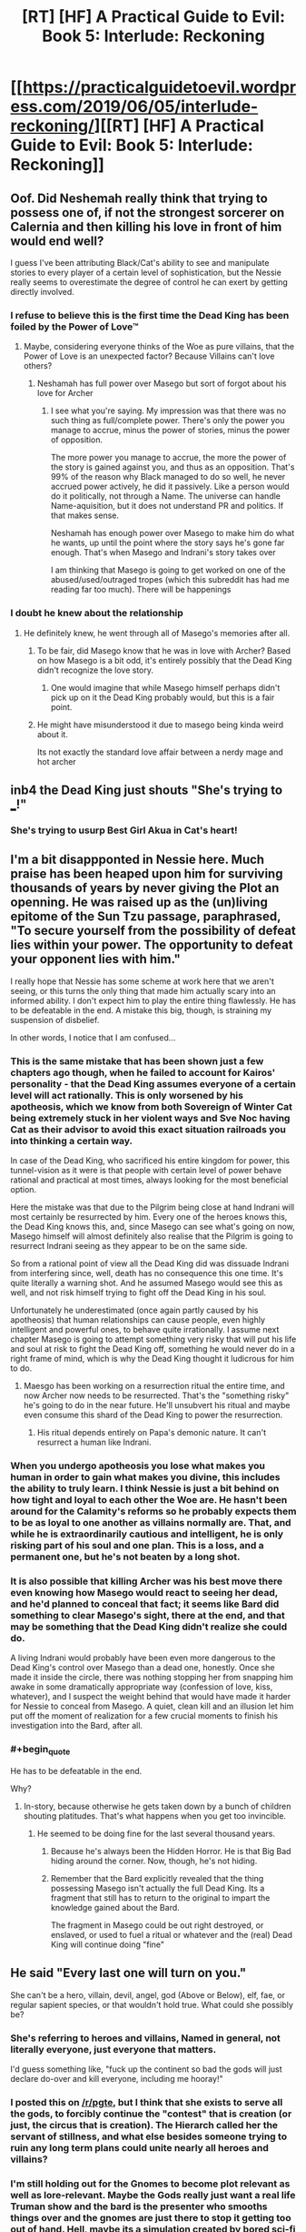 #+TITLE: [RT] [HF] A Practical Guide to Evil: Book 5: Interlude: Reckoning

* [[https://practicalguidetoevil.wordpress.com/2019/06/05/interlude-reckoning/][[RT] [HF] A Practical Guide to Evil: Book 5: Interlude: Reckoning]]
:PROPERTIES:
:Author: Zayits
:Score: 81
:DateUnix: 1559707309.0
:END:

** Oof. Did Neshemah really think that trying to possess one of, if not the strongest sorcerer on Calernia and then killing his love in front of him would end well?

I guess I've been attributing Black/Cat's ability to see and manipulate stories to every player of a certain level of sophistication, but the Nessie really seems to overestimate the degree of control he can exert by getting directly involved.
:PROPERTIES:
:Author: JanusTheDoorman
:Score: 24
:DateUnix: 1559715348.0
:END:

*** I refuse to believe this is the first time the Dead King has been foiled by the Power of Love™
:PROPERTIES:
:Author: leakycauldron
:Score: 25
:DateUnix: 1559729718.0
:END:

**** Maybe, considering everyone thinks of the Woe as pure villains, that the Power of Love is an unexpected factor? Because Villains can't love others?
:PROPERTIES:
:Author: Morghus
:Score: 11
:DateUnix: 1559759480.0
:END:

***** Neshamah has full power over Masego but sort of forgot about his love for Archer
:PROPERTIES:
:Author: leakycauldron
:Score: 4
:DateUnix: 1559770920.0
:END:

****** I see what you're saying. My impression was that there was no such thing as full/complete power. There's only the power you manage to accrue, minus the power of stories, minus the power of opposition.

The more power you manage to accrue, the more the power of the story is gained against you, and thus as an opposition. That's 99% of the reason why Black managed to do so well, he never accrued power actively, he did it passively. Like a person would do it politically, not through a Name. The universe can handle Name-aquisition, but it does not understand PR and politics. If that makes sense.

Neshamah has enough power over Masego to make him do what he wants, up until the point where the story says he's gone far enough. That's when Masego and Indrani's story takes over

I am thinking that Masego is going to get worked on one of the abused/used/outraged tropes (which this subreddit has had me reading far too much). There will be happenings
:PROPERTIES:
:Author: Morghus
:Score: 8
:DateUnix: 1559773289.0
:END:


*** I doubt he knew about the relationship
:PROPERTIES:
:Author: Nic_Cage_DM
:Score: 2
:DateUnix: 1559730440.0
:END:

**** He definitely knew, he went through all of Masego's memories after all.
:PROPERTIES:
:Author: Razorhead
:Score: 12
:DateUnix: 1559735781.0
:END:

***** To be fair, did Masego know that he was in love with Archer? Based on how Masego is a bit odd, it's entirely possibly that the Dead King didn't recognize the love story.
:PROPERTIES:
:Author: LordSwedish
:Score: 26
:DateUnix: 1559741695.0
:END:

****** One would imagine that while Masego himself perhaps didn't pick up on it the Dead King probably would, but this is a fair point.
:PROPERTIES:
:Author: Razorhead
:Score: 9
:DateUnix: 1559742510.0
:END:


***** He might have misunderstood it due to masego being kinda weird about it.

Its not exactly the standard love affair between a nerdy mage and hot archer
:PROPERTIES:
:Author: Oaden
:Score: 5
:DateUnix: 1559830887.0
:END:


** inb4 the Dead King just shouts "She's trying to ___!"
:PROPERTIES:
:Author: Academic_Jellyfish
:Score: 17
:DateUnix: 1559711047.0
:END:

*** She's trying to usurp Best Girl Akua in Cat's heart!
:PROPERTIES:
:Author: Ardvarkeating101
:Score: 1
:DateUnix: 1559768160.0
:END:


** I'm a bit disappponted in Nessie here. Much praise has been heaped upon him for surviving thousands of years by never giving the Plot an openning. He was raised up as the (un)living epitome of the Sun Tzu passage, paraphrased, "To secure yourself from the possibility of defeat lies within your power. The opportunity to defeat your opponent lies with him."

I really hope that Nessie has some scheme at work here that we aren't seeing, or this turns the only thing that made him actually scary into an informed ability. I don't expect him to play the entire thing flawlessly. He has to be defeatable in the end. A mistake this big, though, is straining my suspension of disbelief.

In other words, I notice that I am confused...
:PROPERTIES:
:Author: OmniscientQ
:Score: 22
:DateUnix: 1559721086.0
:END:

*** This is the same mistake that has been shown just a few chapters ago though, when he failed to account for Kairos' personality - that the Dead King assumes everyone of a certain level will act rationally. This is only worsened by his apotheosis, which we know from both Sovereign of Winter Cat being extremely stuck in her violent ways and Sve Noc having Cat as their advisor to avoid this exact situation railroads you into thinking a certain way.

In case of the Dead King, who sacrificed his entire kingdom for power, this tunnel-vision as it were is that people with certain level of power behave rational and practical at most times, always looking for the most beneficial option.

Here the mistake was that due to the Pilgrim being close at hand Indrani will most certainly be resurrected by him. Every one of the heroes knows this, the Dead King knows this, and, since Masego can see what's going on now, Masego himself will almost definitely also realise that the Pilgrim is going to resurrect Indrani seeing as they appear to be on the same side.

So from a rational point of view all the Dead King did was dissuade Indrani from interfering since, well, death has no consequence this one time. It's quite literally a warning shot. And he assumed Masego would see this as well, and not risk himself trying to fight off the Dead King in his soul.

Unfortunately he underestimated (once again partly caused by his apotheosis) that human relationships can cause people, even highly intelligent and powerful ones, to behave quite irrationally. I assume next chapter Masego is going to attempt something very risky that will put his life and soul at risk to fight the Dead King off, something he would never do in a right frame of mind, which is why the Dead King thought it ludicrous for him to do.
:PROPERTIES:
:Author: Razorhead
:Score: 44
:DateUnix: 1559736356.0
:END:

**** Maesgo has been working on a resurrection ritual the entire time, and now Archer now needs to be resurrected. That's the "something risky" he's going to do in the near future. He'll unsubvert his ritual and maybe even consume this shard of the Dead King to power the resurrection.
:PROPERTIES:
:Author: Mountebank
:Score: 6
:DateUnix: 1559752930.0
:END:

***** His ritual depends entirely on Papa's demonic nature. It can't resurrect a human like Indrani.
:PROPERTIES:
:Author: RiOrius
:Score: 11
:DateUnix: 1559774183.0
:END:


*** When you undergo apotheosis you lose what makes you human in order to gain what makes you divine, this includes the ability to truly learn. I think Nessie is just a bit behind on how tight and loyal to each other the Woe are. He hasn't been around for the Calamity's reforms so he probably expects them to be as loyal to one another as villains normally are. That, and while he is extraordinarily cautious and intelligent, he is only risking part of his soul and one plan. This is a loss, and a permanent one, but he's not beaten by a long shot.
:PROPERTIES:
:Author: Mingablo
:Score: 24
:DateUnix: 1559733898.0
:END:


*** It is also possible that killing Archer was his best move there even knowing how Masego would react to seeing her dead, and he'd planned to conceal that fact; it seems like Bard did something to clear Masego's sight, there at the end, and that may be something that the Dead King didn't realize she could do.

A living Indrani would probably have been even more dangerous to the Dead King's control over Masego than a dead one, honestly. Once she made it inside the circle, there was nothing stopping her from snapping him awake in some dramatically appropriate way (confession of love, kiss, whatever), and I suspect the weight behind that would have made it harder for Nessie to conceal from Masego. A quiet, clean kill and an illusion let him put off the moment of realization for a few crucial moments to finish his investigation into the Bard, after all.
:PROPERTIES:
:Author: CaudexCapite
:Score: 10
:DateUnix: 1559751664.0
:END:


*** #+begin_quote
  He has to be defeatable in the end.
#+end_quote

Why?
:PROPERTIES:
:Author: melmonella
:Score: 3
:DateUnix: 1559728001.0
:END:

**** In-story, because otherwise he gets taken down by a bunch of children shouting platitudes. That's what happens when you get too invincible.
:PROPERTIES:
:Author: PastafarianGames
:Score: 14
:DateUnix: 1559748125.0
:END:

***** He seemed to be doing fine for the last several thousand years.
:PROPERTIES:
:Author: melmonella
:Score: 1
:DateUnix: 1559758810.0
:END:

****** Because he's always been the Hidden Horror. He is that Big Bad hiding around the corner. Now, though, he's not hiding.
:PROPERTIES:
:Author: Frommerman
:Score: 9
:DateUnix: 1559765343.0
:END:


****** Remember that the Bard explicitly revealed that the thing possessing Masego isn't actually the full Dead King. Its a fragment that still has to return to the original to impart the knowledge gained about the Bard.

The fragment in Masego could be out right destroyed, or enslaved, or used to fuel a ritual or whatever and the (real) Dead King will continue doing "fine"
:PROPERTIES:
:Author: MythSteak
:Score: 6
:DateUnix: 1559780139.0
:END:


** He said "Every last one will turn on you."

She can't be a hero, villain, devil, angel, god (Above or Below), elf, fae, or regular sapient species, or that wouldn't hold true. What could she possibly be?
:PROPERTIES:
:Author: Arganthonius
:Score: 7
:DateUnix: 1559708755.0
:END:

*** She's referring to heroes and villains, Named in general, not literally everyone, just everyone that matters.

I'd guess something like, "fuck up the continent so bad the gods will just declare do-over and kill everyone, including me hooray!"
:PROPERTIES:
:Author: Ardvarkeating101
:Score: 34
:DateUnix: 1559709812.0
:END:


*** I posted this on [[/r/pgte]], but I think that she exists to serve all the gods, to forcibly continue the "contest" that is creation (or just, the circus that is creation). The Hierarch called her the servant of stillness, and what else besides someone trying to ruin any long term plans could unite nearly all heroes and villains?
:PROPERTIES:
:Author: over_who
:Score: 28
:DateUnix: 1559711311.0
:END:


*** I'm still holding out for the Gnomes to become plot relevant as well as lore-relevant. Maybe the Gods really just want a real life Truman show and the bard is the presenter who smooths things over and the gnomes are just there to stop it getting too out of hand. Hell, maybe its a simulation created by bored sci-fi humans.
:PROPERTIES:
:Author: Mingablo
:Score: 9
:DateUnix: 1559734991.0
:END:


*** We've only seen one person who's more feared than the dead king.

Obviously the intercessor is Dread Empress Triumphant
:PROPERTIES:
:Author: best_cat
:Score: 4
:DateUnix: 1559782883.0
:END:

**** No, Neshamah is way, way older than Triumphant. We know this because she was the last person he made a deal with, before Malicia. The Intercessor is older than Neshamah.

So, obviously, Triumphant was just a particularly public incarnation of the Intercessor. Way more terrifying than the other way around. If Triumphant is just the mask, what the hell is the Intercessor?

What if Praes has been praying for the wrong thing the whole time? What if she can't return, because she never left?
:PROPERTIES:
:Author: Frommerman
:Score: 8
:DateUnix: 1559810117.0
:END:


*** She can't die even if she wants to, and is being endlessly slingshotted around from suffering to suffering. Her only real way to escape is to manipulate the flow of events towards destroying the universe and all of time/reality.
:PROPERTIES:
:Author: AStartlingStatement
:Score: 3
:DateUnix: 1559772719.0
:END:

**** That's an interpretation I hadn't considered. I thought she was just plotting her own suicide somehow, but omnicide is definitely possible too.
:PROPERTIES:
:Author: Frommerman
:Score: 3
:DateUnix: 1559809863.0
:END:


** #+begin_quote
  The dead withdrew all the way back to Graueletter and for three months took not a single step forward.
#+end_quote

So from the previous extra chapter we know that The Dead King honoured his part of the deal with Cat. If The Dead King was able to relay the nature of this deal back to his 'true' self it seems likely he will also manage to relay information regarding Bard back too.
:PROPERTIES:
:Author: sparkc
:Score: 9
:DateUnix: 1559710818.0
:END:

*** That was the fragment of the Dead King inside the revenant that Cat held hostage. The fragment of himself in zeze still has to escape.
:PROPERTIES:
:Author: DihydrogenM
:Score: 28
:DateUnix: 1559713571.0
:END:


** Archer dying and being reanimated was so unexpected it actually woke me up a bit from shock

EDIT: oof big play by Bard, though dying last words are a big deal (even if the person is already dead)
:PROPERTIES:
:Author: night1172
:Score: 15
:DateUnix: 1559708387.0
:END:

*** Not reanimated yet
:PROPERTIES:
:Author: Halinn
:Score: 15
:DateUnix: 1559736566.0
:END:


*** I think you mean Resurrected? Reanimated would be a tottally different ballgame, and I think Indrani's resurrection has been pretty heavily Foreshadowed, that was the entire Rationale of sending the GP with her to begin with, because he will almost certainly Resurrect anyone acting heroicly.
:PROPERTIES:
:Author: signspace13
:Score: 6
:DateUnix: 1559739802.0
:END:


** I'm really, really curious what secret of the Wandering Bard did Neshemah uncover. I really hope that if Masego survives and is freed from the possession, he will be able to recover the memory.
:PROPERTIES:
:Author: thatsciencegeek
:Score: 7
:DateUnix: 1559742324.0
:END:

*** I'm actually, in a lot of ways, more curious about how he came to know about WB and turned into her antagonist. My old professor in history kept telling me to follow the money back to it's source if I wanted to know why something happened. And by that he meant 'whatever had the most value' in total, and to a singular person.

So some of the questions I'm asking myself is how he came to know her, how she intervened with his machinations, and what he did to avoid her machinations. Amongst other questions

Maybe the answers to those questions are obvious to some, but to me they aren't
:PROPERTIES:
:Author: Morghus
:Score: 6
:DateUnix: 1559759281.0
:END:

**** He avoided her machinations the same way he's avoided all machinations for thousands of years: by hiding. They don't call him the Hidden Horror for nothing, he's been hiding in the Serenity for almost all that time. For some reason, it seems the Intercessor can't or doesn't bother with you if you aren't doing anything story-related, so he was safe from her at all times except when he left the safety of his sanctum and acted.
:PROPERTIES:
:Author: Frommerman
:Score: 2
:DateUnix: 1559810470.0
:END:


** It seems odd that the fragment of the Dead King in Zeze is relying on Cat keeping the Tyrant contained so that he can make his escape, or at least to open enough space to send a message out. Relying on your enemy, especially one as savvy as Cat, for the literal final step of your master plan, seems extremely risky.
:PROPERTIES:
:Author: Mountebank
:Score: 7
:DateUnix: 1559753170.0
:END:

*** Didn't he avoid Cat's machinations in the Good King only? The part in Masego is free game?
:PROPERTIES:
:Author: Morghus
:Score: 1
:DateUnix: 1559759358.0
:END:


** [[http://topwebfiction.com/vote.php?for=a-practical-guide-to-evil][Vote for A Practical Guide to Evil on TopWebFiction!]]
:PROPERTIES:
:Author: Zayits
:Score: 4
:DateUnix: 1559707332.0
:END:


** For a moment after I refreshed reddit, I thought there was a new r!Animorphs update. Now I'm mad at you.
:PROPERTIES:
:Author: CouteauBleu
:Score: 0
:DateUnix: 1559774238.0
:END:
